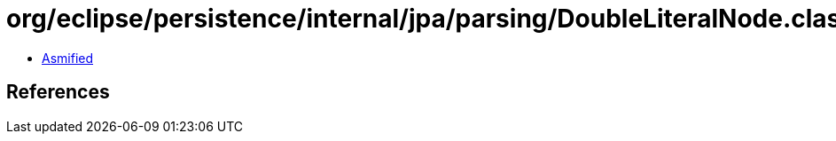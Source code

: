 = org/eclipse/persistence/internal/jpa/parsing/DoubleLiteralNode.class

 - link:DoubleLiteralNode-asmified.java[Asmified]

== References

